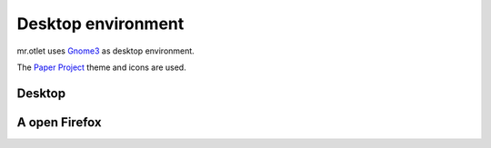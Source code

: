 ===================
Desktop environment
===================

mr.otlet uses `Gnome3 <https://www.gnome.org/>`_ as desktop environment.

The `Paper Project <https://snwh.org/paper>`_ theme and icons are used.

Desktop
=======

.. image:: _static/mr.otlet_empty_desktop.png
   :alt: Picture of empty, clean desktop

A open Firefox
==============

.. image:: _static/mr.otlet_paper-theme.png
   :alt: Picture of a open Firefox tab showing https://plone.org



